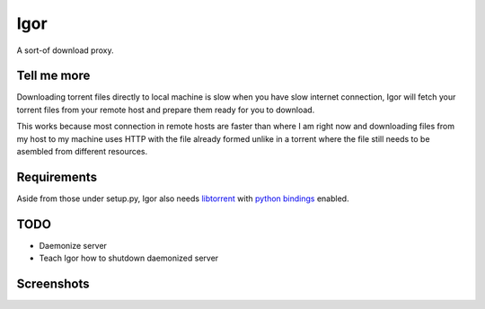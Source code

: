 Igor
====

A sort-of download proxy.

Tell me more
------------

Downloading torrent files directly to local machine is slow when you have slow internet connection, Igor will fetch your torrent files from your remote host and prepare them ready for you to download.

This works because most connection in remote hosts are faster than where I am right now and downloading files from my host to my machine uses HTTP with the file already formed unlike in a torrent where the file still needs to be asembled from different resources.

Requirements
------------

Aside from those under setup.py, Igor also needs `libtorrent <http://www.rasterbar.com/products/libtorrent/>`_ with `python bindings <http://www.rasterbar.com/products/libtorrent/python_binding.html>`_ enabled.

TODO
----

- Daemonize server
- Teach Igor how to shutdown daemonized server

Screenshots
-----------

.. image:: http://github.marconijr.com/igor/no_files.png
.. image:: http://github.marconijr.com/igor/with_files.png
